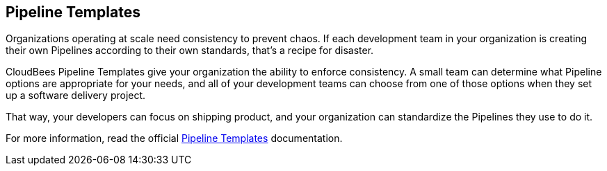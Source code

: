 
== Pipeline Templates

Organizations operating at scale need consistency to prevent chaos. If each development team in your organization is creating their own Pipelines according to their own standards, that’s a recipe for disaster.

CloudBees Pipeline Templates give your organization the ability to enforce consistency. A small team can determine what Pipeline options are appropriate for your needs, and all of your development teams can choose from one of those options when they set up a software delivery project.

That way, your developers can focus on shipping product, and your organization can standardize the Pipelines they use to do it.

For more information, read the official https://docs.cloudbees.com/docs/admin-resources/latest/pipeline-templates-user-guide/[Pipeline Templates] documentation.